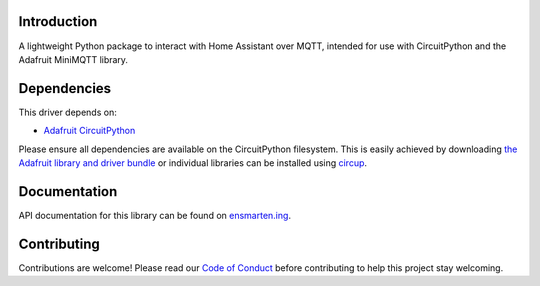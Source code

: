 Introduction
============

.. image:: https://github.com/ensmartening/CircuitPython_minihass/actions/workflows/build.yml/badge.svg
    :target: https://github.com/ensmartening/CircuitPython_minihass/actions/workflows/build.yml
    :alt: Build Status

.. image:: https://codecov.io/gh/ensmartening/CircuitPython_minihass/graph/badge.svg?token=9H0KNZC0PO
    :target: https://codecov.io/gh/ensmartening/CircuitPython_minihass
    :alt: Codecov Status

.. image:: https://github.com/ensmartening/CircuitPython_minihass/actions/workflows/sphinx.yml/badge.svg
    :target: https://CircuitPython_minihass.ensmarten.ing
    :alt: Docs Status

.. image:: https://img.shields.io/badge/code%20style-black-000000.svg
    :target: https://github.com/psf/black
    :alt: Code Style: Black

A lightweight Python package to interact with Home Assistant over MQTT, intended for use with CircuitPython and the Adafruit MiniMQTT library.


Dependencies
=============
This driver depends on:

* `Adafruit CircuitPython <https://github.com/adafruit/circuitpython>`_

Please ensure all dependencies are available on the CircuitPython filesystem.
This is easily achieved by downloading
`the Adafruit library and driver bundle <https://circuitpython.org/libraries>`_
or individual libraries can be installed using
`circup <https://github.com/adafruit/circup>`_.

..
    Installing from PyPI
    =====================
    .. note:: This library is not available on PyPI yet. Install documentation is included
    as a standard element. Stay tuned for PyPI availability!

    Todo: Remove the above note if PyPI version is/will be available at time of release.

    On supported GNU/Linux systems like the Raspberry Pi, you can install the driver locally `from
    PyPI <https://pypi.org/project/cybershoe-circuitpython-minihass/>`_.
    To install for current user:

    .. code-block:: shell

        pip3 install cybershoe-circuitpython-minihass

    To install system-wide (this may be required in some cases):

    .. code-block:: shell

        sudo pip3 install cybershoe-circuitpython-minihass

    To install in a virtual environment in your current project:

    .. code-block:: shell

        mkdir project-name && cd project-name
        python3 -m venv .venv
        source .env/bin/activate
        pip3 install cybershoe-circuitpython-minihass

    Installing to a Connected CircuitPython Device with Circup
    ==========================================================

    Make sure that you have ``circup`` installed in your Python environment.
    Install it with the following command if necessary:

    .. code-block:: shell

        pip3 install circup

    With ``circup`` installed and your CircuitPython device connected use the
    following command to install:

    .. code-block:: shell

        circup install cybershoe_minihass

    Or the following command to update an existing version:

    .. code-block:: shell

        circup update

    Usage Example
    =============

    Todo: Add a quick, simple example. It and other examples should live in the
    examples folder and be included in docs/examples.rst.

Documentation
=============
API documentation for this library can be found on `ensmarten.ing <https://circuitpython-minihass.ensmarten.ing/>`_.

Contributing
============

Contributions are welcome! Please read our `Code of Conduct
<https://github.com/ensmartening/CircuitPython_minihass/blob/HEAD/CODE_OF_CONDUCT.md>`_
before contributing to help this project stay welcoming.
